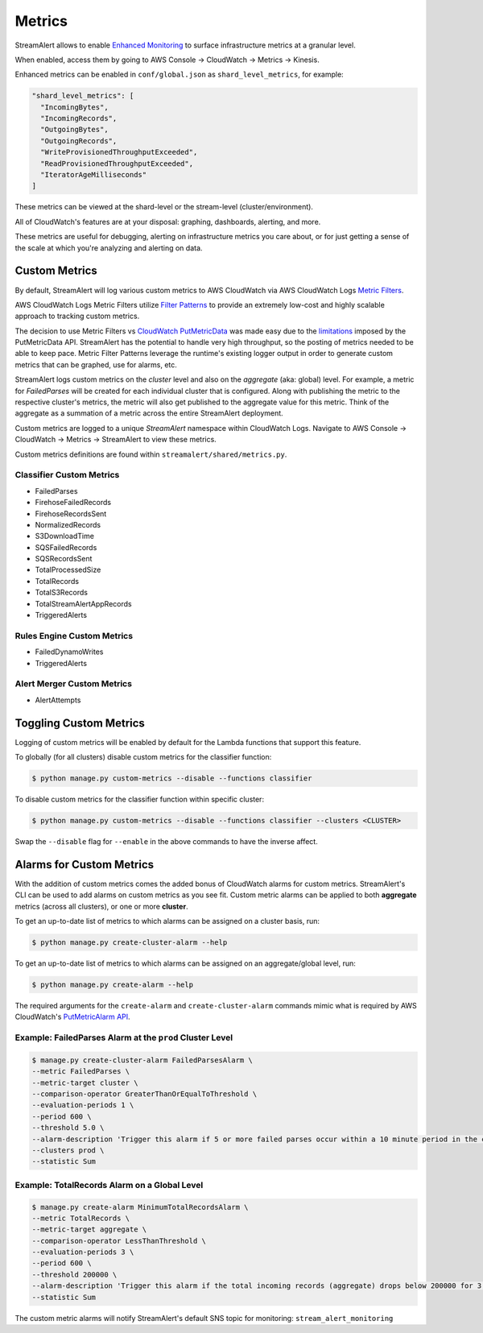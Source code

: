 Metrics
=======

StreamAlert allows to enable `Enhanced Monitoring`_ to surface infrastructure metrics at a granular level.

.. _Enhanced Monitoring: https://docs.aws.amazon.com/kinesis/latest/APIReference/API_EnableEnhancedMonitoring.html

When enabled, access them by going to AWS Console -> CloudWatch -> Metrics -> Kinesis.

Enhanced metrics can be enabled in ``conf/global.json`` as ``shard_level_metrics``, for example:

.. code-block:: bash

  "shard_level_metrics": [
    "IncomingBytes",
    "IncomingRecords",
    "OutgoingBytes",
    "OutgoingRecords",
    "WriteProvisionedThroughputExceeded",
    "ReadProvisionedThroughputExceeded",
    "IteratorAgeMilliseconds"
  ]

These metrics can be viewed at the shard-level or the stream-level (cluster/environment).

All of CloudWatch's features are at your disposal: graphing, dashboards, alerting, and more.

These metrics are useful for debugging, alerting on infrastructure metrics you care about, or for just getting a sense of the scale at which you're analyzing and alerting on data.

.. _custom_metrics:

Custom Metrics
--------------

By default, StreamAlert will log various custom metrics to AWS CloudWatch via AWS CloudWatch Logs `Metric Filters <http://docs.aws.amazon.com/AmazonCloudWatch/latest/logs/MonitoringLogData.html>`_.

AWS CloudWatch Logs Metric Filters utilize `Filter Patterns <http://docs.aws.amazon.com/AmazonCloudWatch/latest/logs/FilterAndPatternSyntax.html>`_ to provide an extremely low-cost and highly scalable
approach to tracking custom metrics.

The decision to use Metric Filters vs `CloudWatch PutMetricData <http://docs.aws.amazon.com/AmazonCloudWatch/latest/APIReference/API_PutMetricData.html>`_ was made easy due to the
`limitations <http://docs.aws.amazon.com/AmazonCloudWatch/latest/monitoring/cloudwatch_limits.html>`_ imposed by the PutMetricData API. StreamAlert has the potential to handle very
high throughput, so the posting of metrics needed to be able to keep pace. Metric Filter Patterns leverage the runtime's existing logger output in order to generate custom metrics
that can be graphed, use for alarms, etc.

StreamAlert logs custom metrics on the `cluster` level and also on the `aggregate` (aka: global) level. For example, a metric for `FailedParses` will be created for each individual cluster that is
configured. Along with publishing the metric to the respective cluster's metrics, the metric will also get published to the aggregate value for this metric. Think of the aggregate as a summation of a
metric across the entire StreamAlert deployment.

Custom metrics are logged to a unique `StreamAlert` namespace within CloudWatch Logs. Navigate to AWS Console -> CloudWatch -> Metrics -> StreamAlert to view these metrics.

Custom metrics definitions are found within ``streamalert/shared/metrics.py``.

Classifier Custom Metrics
~~~~~~~~~~~~~~~~~~~~~~~~~

- FailedParses
- FirehoseFailedRecords
- FirehoseRecordsSent
- NormalizedRecords
- S3DownloadTime
- SQSFailedRecords
- SQSRecordsSent
- TotalProcessedSize
- TotalRecords
- TotalS3Records
- TotalStreamAlertAppRecords
- TriggeredAlerts


Rules Engine Custom Metrics
~~~~~~~~~~~~~~~~~~~~~~~~~~~

- FailedDynamoWrites
- TriggeredAlerts

Alert Merger Custom Metrics
~~~~~~~~~~~~~~~~~~~~~~~~~~~

- AlertAttempts


Toggling Custom Metrics
-----------------------

Logging of custom metrics will be enabled by default for the Lambda functions that support this feature.

To globally (for all clusters) disable custom metrics for the classifier function:

.. code-block:: bash

  $ python manage.py custom-metrics --disable --functions classifier


To disable custom metrics for the classifier function within specific cluster:

.. code-block:: bash

  $ python manage.py custom-metrics --disable --functions classifier --clusters <CLUSTER>


Swap the ``--disable`` flag for ``--enable`` in the above commands to have the inverse affect.


Alarms for Custom Metrics
-------------------------

With the addition of custom metrics comes the added bonus of CloudWatch alarms for custom metrics.
StreamAlert's CLI can be used to add alarms on custom metrics as you see fit. Custom metric alarms
can be applied to both **aggregate** metrics (across all clusters), or one or more **cluster**.

To get an up-to-date list of metrics to which alarms can be assigned on a cluster basis, run:

.. code-block:: bash

  $ python manage.py create-cluster-alarm --help

To get an up-to-date list of metrics to which alarms can be assigned on an aggregate/global level, run:

.. code-block:: bash

  $ python manage.py create-alarm --help


The required arguments for the ``create-alarm`` and ``create-cluster-alarm`` commands mimic what is
required by AWS CloudWatch's `PutMetricAlarm API <http://docs.aws.amazon.com/AmazonCloudWatch/latest/APIReference/API_PutMetricAlarm.html>`_.


Example: FailedParses Alarm at the ``prod`` Cluster Level
~~~~~~~~~~~~~~~~~~~~~~~~~~~~~~~~~~~~~~~~~~~~~~~~~~~~~~~~~

.. code-block:: bash

  $ manage.py create-cluster-alarm FailedParsesAlarm \
  --metric FailedParses \
  --metric-target cluster \
  --comparison-operator GreaterThanOrEqualToThreshold \
  --evaluation-periods 1 \
  --period 600 \
  --threshold 5.0 \
  --alarm-description 'Trigger this alarm if 5 or more failed parses occur within a 10 minute period in the cluster "prod"' \
  --clusters prod \
  --statistic Sum


Example: TotalRecords Alarm on a Global Level
~~~~~~~~~~~~~~~~~~~~~~~~~~~~~~~~~~~~~~~~~~~~~

.. code-block:: bash

  $ manage.py create-alarm MinimumTotalRecordsAlarm \
  --metric TotalRecords \
  --metric-target aggregate \
  --comparison-operator LessThanThreshold \
  --evaluation-periods 3 \
  --period 600 \
  --threshold 200000 \
  --alarm-description 'Trigger this alarm if the total incoming records (aggregate) drops below 200000 for 3 consecutive 10 minute time periods in a row' \
  --statistic Sum

The custom metric alarms will notify StreamAlert's default SNS topic for monitoring: ``stream_alert_monitoring``
